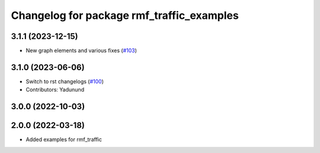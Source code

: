 ^^^^^^^^^^^^^^^^^^^^^^^^^^^^^^^^^^^^^^^^^^
Changelog for package rmf_traffic_examples
^^^^^^^^^^^^^^^^^^^^^^^^^^^^^^^^^^^^^^^^^^

3.1.1 (2023-12-15)
------------------
* New graph elements and various fixes (`#103 <https://github.com/open-rmf/rmf_traffic/pull/103>`_)

3.1.0 (2023-06-06)
------------------
* Switch to rst changelogs (`#100 <https://github.com/open-rmf/rmf_traffic/pull/100>`_)
* Contributors: Yadunund

3.0.0 (2022-10-03)
------------------

2.0.0 (2022-03-18)
------------------
* Added examples for rmf_traffic
